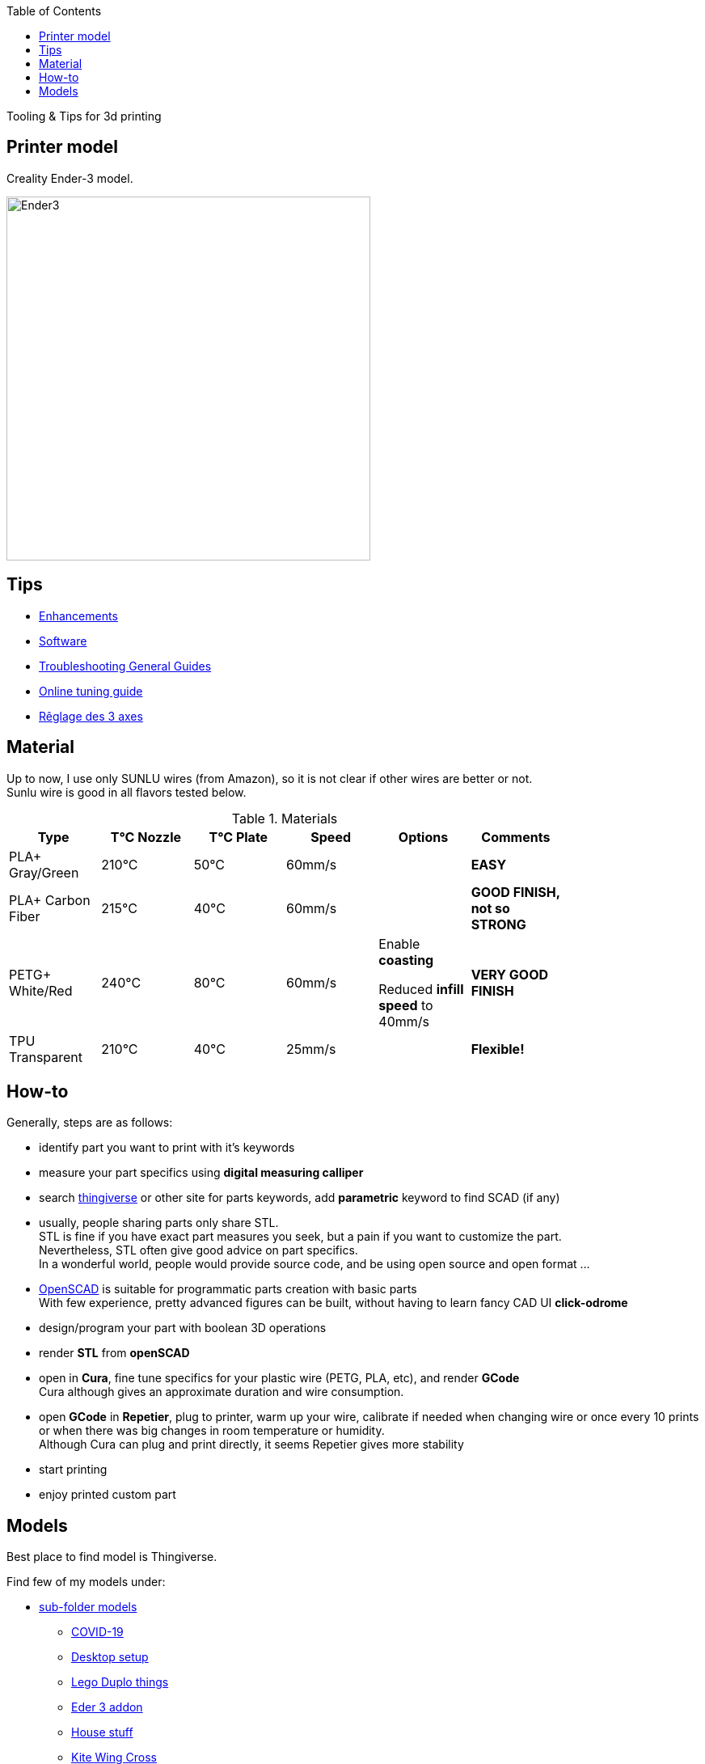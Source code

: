 :toc:

ifdef::env-github[]
image:https://travis-ci.org/kalemena/3dprinting.svg[Travis build status, link=https://travis-ci.org/kalemena/cura]
image:https://images.microbadger.com/badges/version/kalemena/cura.svg[Docker Version, link=https://microbadger.com/images/kalemena/cura]
image:https://images.microbadger.com/badges/image/kalemena/cura.svg[Docker Hub, link=https://hub.docker.com/r/kalemena/cura/tags]
endif::[]

Tooling &amp; Tips for 3d printing

## Printer model

Creality Ender-3 model.

image:images/ender3.jpg[Ender3,450,450]

## Tips

* link:enhancements.adoc[Enhancements]
* link:software.adoc[Software]
* link:https://www.simplify3d.com/support/print-quality-troubleshooting[Troubleshooting General Guides]
* link:https://teachingtechyt.github.io/calibration.html[Online tuning guide]
* link:https://www.zirotroc.fr/ender-3-reglage-des-axes/[Rêglage des 3 axes]

## Material

Up to now, I use only SUNLU wires (from Amazon), so it is not clear if other wires are better or not. +
Sunlu wire is good in all flavors tested below.

.Materials
[width="80%",options="header"]
|=========================================================
|Type |T°C Nozzle |T°C Plate |Speed | Options | Comments

|PLA+ Gray/Green | 210°C | 50°C | 60mm/s | |*EASY*

|PLA+ Carbon Fiber | 215°C | 40°C | 60mm/s | |*GOOD FINISH, not so STRONG*

|PETG+ White/Red | 240°C | 80°C | 60mm/s | 

Enable *coasting*

Reduced *infill speed* to 40mm/s | *VERY GOOD FINISH*

|TPU Transparent | 210°C | 40°C | 25mm/s | |*Flexible!*

|=========================================================

## How-to

Generally, steps are as follows:

- identify part you want to print with it's keywords
- measure your part specifics using *digital measuring calliper*
- search link:https://www.thingiverse.com/[thingiverse] or other site for parts keywords, add *parametric* keyword to find SCAD (if any)
- usually, people sharing parts only share STL. + 
STL is fine if you have exact part measures you seek, but a pain if you want to customize the part. + 
Nevertheless, STL often give good advice on part specifics. +
In a wonderful world, people would provide source code, and be using open source and open format ...
- link:https://www.openscad.org/[OpenSCAD] is suitable for programmatic parts creation with basic parts + 
With few experience, pretty advanced figures can be built, without having to learn fancy CAD UI *click-odrome*
- design/program your part with boolean 3D operations
- render *STL* from *openSCAD*
- open in *Cura*, fine tune specifics for your plastic wire (PETG, PLA, etc), and render *GCode* + 
Cura although gives an approximate duration and wire consumption.
- open *GCode* in *Repetier*, plug to printer, warm up your wire, calibrate if needed when changing wire or once every 10 prints or when there was big changes in room temperature or humidity. + 
Although Cura can plug and print directly, it seems Repetier gives more stability
- start printing
- enjoy printed custom part

## Models

Best place to find model is Thingiverse.

Find few of my models under:

* link:models[sub-folder models]
** link:models/covid-19[COVID-19]
** link:models/desk[Desktop setup]
** link:models/duplo[Lego Duplo things]
** link:models/ender3-addon[Eder 3 addon]
** link:models/house[House stuff]
** link:models/kite[Kite Wing Cross]
** link:models/repairs[Repairing models]
** link:models/storage[Storage]
** link:models/swimming-pool-intex[Swimming Pool Things]

* link:https://www.thingiverse.com/thing:7097/files[To test]